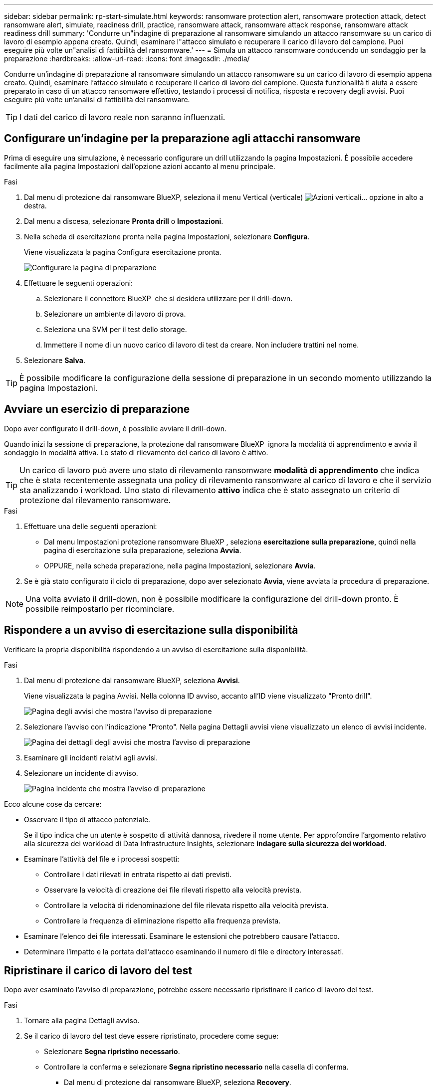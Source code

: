 ---
sidebar: sidebar 
permalink: rp-start-simulate.html 
keywords: ransomware protection alert, ransomware protection attack, detect ransomware alert, simulate, readiness drill, practice, ransomware attack, ransomware attack response, ransomware attack readiness drill 
summary: 'Condurre un"indagine di preparazione al ransomware simulando un attacco ransomware su un carico di lavoro di esempio appena creato. Quindi, esaminare l"attacco simulato e recuperare il carico di lavoro del campione. Puoi eseguire più volte un"analisi di fattibilità del ransomware.' 
---
= Simula un attacco ransomware conducendo un sondaggio per la preparazione
:hardbreaks:
:allow-uri-read: 
:icons: font
:imagesdir: ./media/


[role="lead"]
Condurre un'indagine di preparazione al ransomware simulando un attacco ransomware su un carico di lavoro di esempio appena creato. Quindi, esaminare l'attacco simulato e recuperare il carico di lavoro del campione. Questa funzionalità ti aiuta a essere preparato in caso di un attacco ransomware effettivo, testando i processi di notifica, risposta e recovery degli avvisi. Puoi eseguire più volte un'analisi di fattibilità del ransomware.


TIP: I dati del carico di lavoro reale non saranno influenzati.



== Configurare un'indagine per la preparazione agli attacchi ransomware

Prima di eseguire una simulazione, è necessario configurare un drill utilizzando la pagina Impostazioni. È possibile accedere facilmente alla pagina Impostazioni dall'opzione azioni accanto al menu principale.

.Fasi
. Dal menu di protezione dal ransomware BlueXP, seleziona il menu Vertical (verticale) image:button-actions-vertical.png["Azioni verticali"]... opzione in alto a destra.
. Dal menu a discesa, selezionare *Pronta drill* o *Impostazioni*.
. Nella scheda di esercitazione pronta nella pagina Impostazioni, selezionare *Configura*.
+
Viene visualizzata la pagina Configura esercitazione pronta.

+
image:screen-settings-alert-drill-configure.png["Configurare la pagina di preparazione"]

. Effettuare le seguenti operazioni:
+
.. Selezionare il connettore BlueXP  che si desidera utilizzare per il drill-down.
.. Selezionare un ambiente di lavoro di prova.
.. Seleziona una SVM per il test dello storage.
.. Immettere il nome di un nuovo carico di lavoro di test da creare. Non includere trattini nel nome.


. Selezionare *Salva*.



TIP: È possibile modificare la configurazione della sessione di preparazione in un secondo momento utilizzando la pagina Impostazioni.



== Avviare un esercizio di preparazione

Dopo aver configurato il drill-down, è possibile avviare il drill-down.

Quando inizi la sessione di preparazione, la protezione dal ransomware BlueXP  ignora la modalità di apprendimento e avvia il sondaggio in modalità attiva. Lo stato di rilevamento del carico di lavoro è attivo.


TIP: Un carico di lavoro può avere uno stato di rilevamento ransomware *modalità di apprendimento* che indica che è stata recentemente assegnata una policy di rilevamento ransomware al carico di lavoro e che il servizio sta analizzando i workload. Uno stato di rilevamento *attivo* indica che è stato assegnato un criterio di protezione dal rilevamento ransomware.

.Fasi
. Effettuare una delle seguenti operazioni:
+
** Dal menu Impostazioni protezione ransomware BlueXP , seleziona *esercitazione sulla preparazione*, quindi nella pagina di esercitazione sulla preparazione, seleziona *Avvia*.
** OPPURE, nella scheda preparazione, nella pagina Impostazioni, selezionare *Avvia*.


. Se è già stato configurato il ciclo di preparazione, dopo aver selezionato *Avvia*, viene avviata la procedura di preparazione.



NOTE: Una volta avviato il drill-down, non è possibile modificare la configurazione del drill-down pronto. È possibile reimpostarlo per ricominciare.



== Rispondere a un avviso di esercitazione sulla disponibilità

Verificare la propria disponibilità rispondendo a un avviso di esercitazione sulla disponibilità.

.Fasi
. Dal menu di protezione dal ransomware BlueXP, seleziona *Avvisi*.
+
Viene visualizzata la pagina Avvisi. Nella colonna ID avviso, accanto all'ID viene visualizzato "Pronto drill".

+
image:screen-alerts-readiness.png["Pagina degli avvisi che mostra l'avviso di preparazione"]

. Selezionare l'avviso con l'indicazione "Pronto". Nella pagina Dettagli avvisi viene visualizzato un elenco di avvisi incidente.
+
image:screen-alerts-readiness-details.png["Pagina dei dettagli degli avvisi che mostra l'avviso di preparazione"]

. Esaminare gli incidenti relativi agli avvisi.
. Selezionare un incidente di avviso.
+
image:screen-alerts-readiness-incidents2.png["Pagina incidente che mostra l'avviso di preparazione"]



Ecco alcune cose da cercare:

* Osservare il tipo di attacco potenziale.
+
Se il tipo indica che un utente è sospetto di attività dannosa, rivedere il nome utente. Per approfondire l'argomento relativo alla sicurezza dei workload di Data Infrastructure Insights, selezionare *indagare sulla sicurezza dei workload*.



* Esaminare l'attività del file e i processi sospetti:
+
** Controllare i dati rilevati in entrata rispetto ai dati previsti.
** Osservare la velocità di creazione dei file rilevati rispetto alla velocità prevista.
** Controllare la velocità di ridenominazione del file rilevata rispetto alla velocità prevista.
** Controllare la frequenza di eliminazione rispetto alla frequenza prevista.


* Esaminare l'elenco dei file interessati. Esaminare le estensioni che potrebbero causare l'attacco.
* Determinare l'impatto e la portata dell'attacco esaminando il numero di file e directory interessati.




== Ripristinare il carico di lavoro del test

Dopo aver esaminato l'avviso di preparazione, potrebbe essere necessario ripristinare il carico di lavoro del test.

.Fasi
. Tornare alla pagina Dettagli avviso.
. Se il carico di lavoro del test deve essere ripristinato, procedere come segue:
+
** Selezionare *Segna ripristino necessario*.
** Controllare la conferma e selezionare *Segna ripristino necessario* nella casella di conferma.
+
*** Dal menu di protezione dal ransomware BlueXP, seleziona *Recovery*.
*** Selezionare il carico di lavoro del test contrassegnato con "esercitazione di preparazione" che si desidera ripristinare.
*** Selezionare *Restore* (Ripristina).
*** Nella pagina Ripristina, fornire le informazioni per il ripristino:


** Selezionare la copia istantanea di origine.
** Selezionare il volume di destinazione.


. Nella pagina Ripristina revisione, selezionare *Ripristina*.
+
La pagina Recovery (Ripristino) mostra lo stato del ripristino della preparazione come "in corso".

+
Al termine del ripristino, lo stato del carico di lavoro cambia in *ripristinato*.

. Esaminare il carico di lavoro ripristinato.



TIP: Per informazioni dettagliate sul processo di ripristino, vedere link:rp-use-recover.html["Ripristino in seguito a un attacco ransomware (dopo la neutralizzazione degli incidenti)"].



== Modificare lo stato degli avvisi dopo l'esercitazione di preparazione

Dopo aver esaminato l'avviso di verifica della disponibilità e aver ripristinato il carico di lavoro, potrebbe essere necessario modificare lo stato dell'avviso.

.Fasi
. Tornare alla pagina Dettagli avviso.
. Selezionare nuovamente l'avviso.
. Indicare lo stato selezionando *Modifica stato* e modificare lo stato in uno dei seguenti:
+
** Respinto: Se sospetti che l'attività non sia un attacco ransomware, cambia lo stato in respinto.
+

IMPORTANT: Dopo aver licenziato un attacco, non è possibile restituirlo. Se elimini un carico di lavoro, tutte le copie snapshot create automaticamente in risposta al potenziale attacco ransomware verranno eliminate in maniera permanente. Se si ignora l'avviso, l'esercitazione sulla disponibilità viene considerata completata.

** Risolto: L'incidente è stato mitigato.






== Esaminare i rapporti sulla esercitazione sulla disponibilità

Al termine dell'esercitazione di preparazione, è possibile rivedere e salvare un rapporto sull'esercitazione.

.Fasi
. Dal menu di protezione dal ransomware di BlueXP, seleziona *Report*.
+
image:screen-reports.png["Pagina dei rapporti che mostra il rapporto di preparazione"]

. Selezionare *esercitazioni per la preparazione* e *Download* per scaricare il report di esercitazione per la preparazione.


